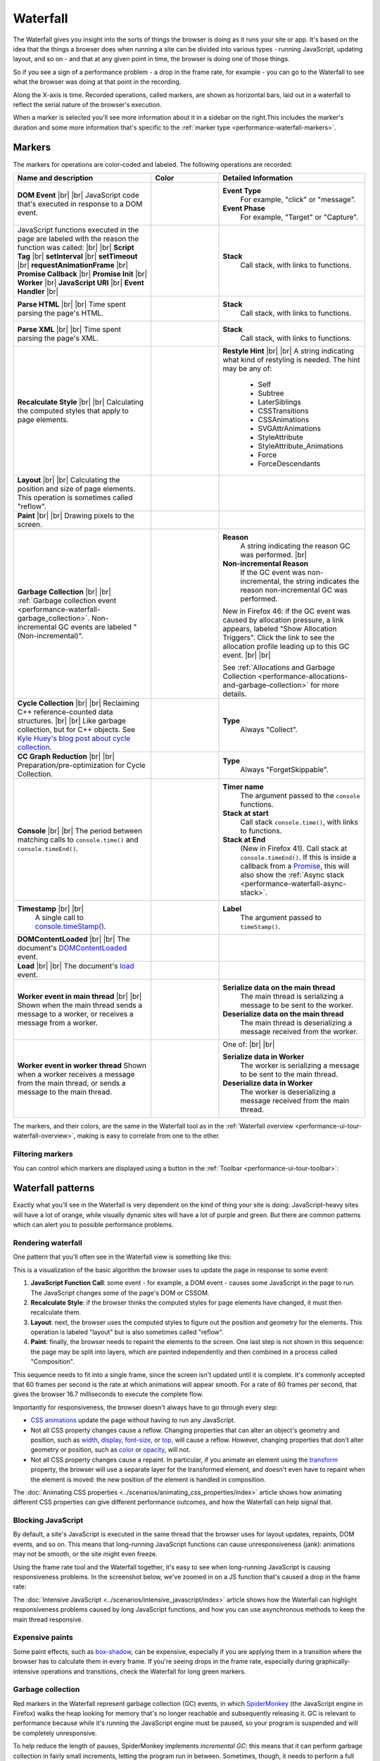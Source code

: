 =========
Waterfall
=========

The Waterfall gives you insight into the sorts of things the browser is doing as it runs your site or app. It's based on the idea that the things a browser does when running a site can be divided into various types - running JavaScript, updating layout, and so on - and that at any given point in time, the browser is doing one of those things.

So if you see a sign of a performance problem - a drop in the frame rate, for example - you can go to the Waterfall to see what the browser was doing at that point in the recording.

.. image:: perf-waterfall.png
  :class: center

Along the X-axis is time. Recorded operations, called markers, are shown as horizontal bars, laid out in a waterfall to reflect the serial nature of the browser's execution.

When a marker is selected you'll see more information about it in a sidebar on the right.This includes the marker's duration and some more information that's specific to the :ref:`marker type <performance-waterfall-markers>`.


.. _performance-waterfall-markers:

Markers
*******

The markers for operations are color-coded and labeled. The following operations are recorded:

.. |br| raw:: html

  <br/>

.. list-table::
  :widths: 40 20 40
  :header-rows: 1

  * - Name and description
    - Color
    - Detailed Information

  * - **DOM Event** |br| |br|
      JavaScript code that's executed in response to a DOM event.
    - .. image:: orange.png
    - **Event Type**
        For example, "click" or "message".
      **Event Phase**
        For example, "Target" or "Capture".

  * - JavaScript functions executed in the page are labeled with the reason the function was called: |br| |br|
      **Script Tag** |br|
      **setInterval** |br|
      **setTimeout** |br|
      **requestAnimationFrame** |br|
      **Promise Callback** |br|
      **Promise Init** |br|
      **Worker** |br|
      **JavaScript URI** |br|
      **Event Handler** |br|
    - .. image:: orange.png
    - **Stack**
        Call stack, with links to functions.

  * - **Parse HTML** |br| |br|
      Time spent parsing the page's HTML.
    - .. image:: orange.png
    - **Stack**
         Call stack, with links to functions.

  * - **Parse XML** |br| |br|
      Time spent parsing the page's XML.
    - .. image:: orange.png
    - **Stack**
         Call stack, with links to functions.

  * - **Recalculate Style** |br| |br|
      Calculating the computed styles that apply to page elements.
    - .. image:: purple.png
    - **Restyle Hint** |br| |br|
      A string indicating what kind of restyling is needed. The hint may be any of:

        - Self
        - Subtree
        - LaterSiblings
        - CSSTransitions
        - CSSAnimations
        - SVGAttrAnimations
        - StyleAttribute
        - StyleAttribute_Animations
        - Force
        - ForceDescendants

  * - **Layout** |br| |br|
      Calculating the position and size of page elements. This operation is sometimes called "reflow".
    - .. image:: purple.png
    -

  * - **Paint** |br| |br|
      Drawing pixels to the screen.
    - .. image:: green.png
    -

  * - **Garbage Collection** |br| |br|
      :ref:`Garbage collection event <performance-waterfall-garbage_collection>`. Non-incremental GC events are labeled "(Non-incremental)".
    - .. image:: red.png
    - **Reason**
        A string indicating the reason GC was performed.
        |br|
      **Non-incremental Reason**
        If the GC event was non-incremental, the string indicates the reason non-incremental GC was performed.

      New in Firefox 46: if the GC event was caused by allocation pressure, a link appears, labeled "Show Allocation Triggers". Click the link to see the allocation profile leading up to this GC event. |br| |br|

      See :ref:`Allocations and Garbage Collection <performance-allocations-and-garbage-collection>` for more details.

  * - **Cycle Collection** |br| |br|
      Reclaiming C++ reference-counted data structures. |br| |br|
      Like garbage collection, but for C++ objects. See `Kyle Huey's blog post about cycle collection <https://blog.kylehuey.com/post/27564411715/cycle-collection>`_.
    - .. image:: red.png
    - **Type**
        Always "Collect".

  * - **CC Graph Reduction** |br| |br|
      Preparation/pre-optimization for Cycle Collection.
    - .. image:: red.png
    - **Type**
        Always "ForgetSkippable".

  * - **Console** |br| |br|
      The period between matching calls to ``console.time()`` and ``console.timeEnd()``.
    - .. image:: gray.png
    - **Timer name**
        The argument passed to the ``console`` functions.
      **Stack at start**
        Call stack ``console.time()``, with links to functions.
      **Stack at End**
        (New in Firefox 41). Call stack at ``console.timeEnd()``. If this is inside a callback from a `Promise <https://developer.mozilla.org/en-US/docs/Web/JavaScript/Reference/Global_Objects/Promise>`_, this will also show the :ref:`Async stack <performance-waterfall-async-stack>`.

  * - **Timestamp** |br| |br|
        A single call to `console.timeStamp() <https://developer.mozilla.org/en-US/docs/Web/API/console/timeStamp>`_.
    - .. image:: blue.png
    - **Label**
        The argument passed to ``timeStamp()``.

  * - **DOMContentLoaded** |br| |br|
      The document's `DOMContentLoaded <https://developer.mozilla.org/en-US/docs/Web/API/Window/DOMContentLoaded_event>`_ event.
    - .. image:: red.png
    -

  * - **Load** |br| |br|
      The document's `load <https://developer.mozilla.org/en-US/docs/Web/API/Window/load_event>`_ event.
    - .. image:: blue.png
    -

  * - **Worker event in main thread** |br| |br|
      Shown when the main thread sends a message to a worker, or receives a message from a worker.
    - .. image:: orange.png
    - **Serialize data on the main thread**
        The main thread is serializing a message to be sent to the worker.
      **Deserialize data on the main thread**
        The main thread is deserializing a message received from the worker.

  * - **Worker event in worker thread**
      Shown when a worker receives a message from the main thread, or sends a message to the main thread.
    - .. image:: orange2-hollow.png
    - One of: |br| |br|

      **Serialize data in Worker**
        The worker is serializing a message to be sent to the main thread.

      **Deserialize data in Worker**
        The worker is deserializing a message received from the main thread.


The markers, and their colors, are the same in the Waterfall tool as in the :ref:`Waterfall overview <performance-ui-tour-waterfall-overview>`, making is easy to correlate from one to the other.


Filtering markers
-----------------

You can control which markers are displayed using a button in the :ref:`Toolbar <performance-ui-tour-toolbar>`:

.. image:: perf-markers.png
  :class: center


Waterfall patterns
******************

Exactly what you'll see in the Waterfall is very dependent on the kind of thing your site is doing: JavaScript-heavy sites will have a lot of orange, while visually dynamic sites will have a lot of purple and green. But there are common patterns which can alert you to possible performance problems.


Rendering waterfall
-------------------

One pattern that you'll often see in the Waterfall view is something like this:

.. image:: perf-timeline-waterfall.png
  :class: center

This is a visualization of the basic algorithm the browser uses to update the page in response to some event:

1. **JavaScript Function Call**: some event - for example, a DOM event - causes some JavaScript in the page to run. The JavaScript changes some of the page's DOM or CSSOM.
2. **Recalculate Style**: if the browser thinks the computed styles for page elements have changed, it must then recalculate them.
3. **Layout**: next, the browser uses the computed styles to figure out the position and geometry for the elements. This operation is labeled "layout" but is also sometimes called "reflow".
4. **Paint**: finally, the browser needs to repaint the elements to the screen. One last step is not shown in this sequence: the page may be split into layers, which are painted independently and then combined in a process called "Composition".

This sequence needs to fit into a single frame, since the screen isn't updated until it is complete. It's commonly accepted that 60 frames per second is the rate at which animations will appear smooth. For a rate of 60 frames per second, that gives the browser 16.7 milliseconds to execute the complete flow.

Importantly for responsiveness, the browser doesn't always have to go through every step:


- `CSS animations <https://developer.mozilla.org/en-US/docs/Web/CSS/CSS_Animations/Using_CSS_animations>`_ update the page without having to run any JavaScript.
- Not all CSS property changes cause a reflow. Changing properties that can alter an object's geometry and position, such as `width <https://developer.mozilla.org/en-US/docs/Web/CSS/width>`_, `display <https://developer.mozilla.org/en-US/docs/Web/CSS/display>`_, `font-size <https://developer.mozilla.org/en-US/docs/Web/CSS/font-size>`_, or `top <https://developer.mozilla.org/en-US/docs/Web/CSS/top>`_, will cause a reflow. However, changing properties that don't alter geometry or position, such as `color <https://developer.mozilla.org/en-US/docs/Web/CSS/color>`_ or `opacity <https://developer.mozilla.org/en-US/docs/Web/CSS/opacity>`_, will not.
- Not all CSS property changes cause a repaint. In particular, if you animate an element using the `transform <https://developer.mozilla.org/en-US/docs/Web/CSS/transform>`_ property, the browser will use a separate layer for the transformed element, and doesn't even have to repaint when the element is moved: the new position of the element is handled in composition.


The :doc:`Animating CSS properties <../scenarios/animating_css_properties/index>` article shows how animating different CSS properties can give different performance outcomes, and how the Waterfall can help signal that.


Blocking JavaScript
-------------------

By default, a site's JavaScript is executed in the same thread that the browser uses for layout updates, repaints, DOM events, and so on. This means that long-running JavaScript functions can cause unresponsiveness (jank): animations may not be smooth, or the site might even freeze.

Using the frame rate tool and the Waterfall together, it's easy to see when long-running JavaScript is causing responsiveness problems. In the screenshot below, we've zoomed in on a JS function that's caused a drop in the frame rate:

.. image:: perf-js-blocking-waterfall.png
  :class: center


The :doc:`Intensive JavaScript <../scenarios/intensive_javascript/index>` article shows how the Waterfall can highlight responsiveness problems caused by long JavaScript functions, and how you can use asynchronous methods to keep the main thread responsive.


Expensive paints
----------------

Some paint effects, such as `box-shadow <https://developer.mozilla.org/en-US/docs/Web/CSS/box-shadow>`_, can be expensive, especially if you are applying them in a transition where the browser has to calculate them in every frame. If you're seeing drops in the frame rate, especially during graphically-intensive operations and transitions, check the Waterfall for long green markers.


.. _performance-waterfall-garbage_collection:

Garbage collection
------------------

Red markers in the Waterfall represent garbage collection (GC) events, in which `SpiderMonkey <https://spidermonkey.dev/>`_ (the JavaScript engine in Firefox) walks the heap looking for memory that's no longer reachable and subsequently releasing it. GC is relevant to performance because while it's running the JavaScript engine must be paused, so your program is suspended and will be completely unresponsive.

To help reduce the length of pauses, SpiderMonkey implements *incremental GC*: this means that it can perform garbage collection in fairly small increments, letting the program run in between. Sometimes, though, it needs to perform a full non-incremental collection, and the program has to wait for it to finish.

In trying to avoid GC events, and especially non-incremental GC events, it's wise not to try to optimize for the specific implementation of the JavaScript engine. SpiderMonkey uses a complex set of heuristics to determine when GC is needed, and when non-incremental GC in particular is needed. In general, though:


- GC is needed when a lot of memory is being allocated
- non-incremental GC is usually needed when the memory allocation rate is high enough that SpiderMonkey may run out of memory during incremental GC


When the Waterfall records a GC marker it indicates:


- whether the GC was incremental or not
- the reason the GC was performed
- if the GC was non-incremental, the reason it was non-incremental
- starting in Firefox 46, if the GC event was caused by allocation pressure, a link appears, labeled "Show Allocation Triggers". Click the link to see the allocation profile leading up to this GC event. See :ref:`Allocations and Garbage Collection <performance-allocations-and-garbage-collection>` for more details.


Adding markers with the console API
***********************************

Two markers are directly controlled by `console API <https://developer.mozilla.org/en-US/docs/Web/API/console>`_ calls: "Console" and "Timestamp".


Console markers
---------------

These enable you to mark a specific section of the recording.

To make a console marker, call ``console.time()`` at the start of the section, and ``console.timeEnd()`` at the end. These functions take an argument which is used to name the section.

For example, suppose we have code like this:

.. code-block:: JavaScript

  var iterations = 70;
  var multiplier = 1000000000;

  function calculatePrimes() {

    console.time("calculating...");

    var primes = [];
    for (var i = 0; i < iterations; i++) {
      var candidate = i * (multiplier * Math.random());
      var isPrime = true;
      for (var c = 2; c <= Math.sqrt(candidate); ++c) {
        if (candidate % c === 0) {
            // not prime
            isPrime = false;
            break;
         }
      }
      if (isPrime) {
        primes.push(candidate);
      }
    }

    console.timeEnd("calculating...");

    return primes;
  }

The Waterfall's output will look something like this:

.. image:: perf-console-time.png
  :class: center

The marker is labeled with the argument you passed to ``console.time()``, and when you select the marker, you can see the program stack in the right-hand sidebar.


.. _performance-waterfall-async-stack:

Async stack
~~~~~~~~~~~

New in Firefox 41.

Starting in Firefox 41, the right-hand sidebar will also show the stack at the end of the period: that is, at the point ``console.timeEnd()`` was called. If ``console.timeEnd()`` was called from the resolution of a `Promise <https://developer.mozilla.org/en-US/docs/Web/JavaScript/Reference/Global_Objects/Promise>`_, it will also display "(Async: Promise)", under which it will show the "async stack": that is, the call stack at the point the promise was made.

For example, consider code like this:

.. code-block:: JavaScript

  var timerButton = document.getElementById("timer");
  timerButton.addEventListener("click", handleClick, false);

  function handleClick() {
    console.time("timer");
    runTimer(1000).then(timerFinished);
  }

  function timerFinished() {
    console.timeEnd("timer");
    console.log("ready!");
  }

  function runTimer(t) {
    return new Promise(function(resolve) {
      setTimeout(resolve, t);
    });
  }

The Waterfall will display a marker for the period between ``time()`` and ``timeEnd()``, and if you select it, you'll see the async stack in the sidebar:

.. image:: async-stack.png
  :class: center


Timestamp markers
-----------------

Timestamps enable you to mark an instant in the recording.

To make a timestamp marker, call `console.timeStamp() <https://developer.mozilla.org/en-US/docs/Web/API/console/timeStamp>`_. You can pass an argument to label the timestamp.

For example, suppose we adapt the code above to make a timestamp every 10 iterations of the loop, labeled with the iteration number:

.. code-block:: JavaScript

  var iterations = 70;
  var multiplier = 1000000000;

  function calculatePrimes() {
    console.time("calculating...");

    var primes = [];
    for (var i = 0; i < iterations; i++) {

      if (i % 10 == 0) {
        console.timeStamp(i.toString());
      }

      var candidate = i * (multiplier * Math.random());
      var isPrime = true;
      for (var c = 2; c <= Math.sqrt(candidate); ++c) {
        if (candidate % c === 0) {
            // not prime
            isPrime = false;
            break;
         }
      }
      if (isPrime) {
        primes.push(candidate);
      }
    }
    console.timeEnd("calculating...");
    return primes;
  }

In the Waterfall you'll now see something like this:

.. image:: perf-timestamp.png
  :class: center
